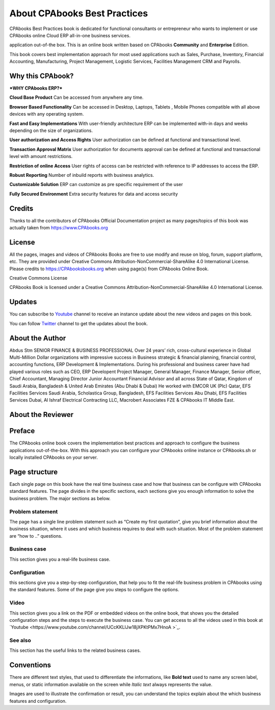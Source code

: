 .. _about:

.. meta::
   :description: Title: CPAbooks 14 Best Practices, Author: CPAbooks, Category: Books, Price: Free
   :keywords: CPAbooks Online Book, CPAbooks Functional Book, CPAbooks CookBook, Implement CPAbooks Version 12.0, Mantavya, Gajjar

.. index::
   single: About Online Book
   single: CPAbooks 14 Best Practices
   single: About Author
   single: About Reviewer

============================
About CPAbooks Best Practices
============================

.. image:: images/cpabooks_docs_logo.jpeg
   :height: 300px
   :width: 240 px
   :scale: 100 %
   :alt: CPAbooks 14 Best Practices
   :align: right

CPAbooks Best Practices book is dedicated for functional consultants
or entrepreneur who wants to implement or use CPAbooks online Cloud ERP all-in-one business services.

application out-of-the box. This is an online book written based on CPAbooks
**Community** and **Enterprise** Edition.

This book covers best implementation approach for most used applications
such as Sales, Purchase, Inventory, Financial Accounting, Manufacturing, Project Management, Logistic Services, Facilities Management CRM and Payrolls.

Why this CPAbook?
==============

***WHY CPAbooks ERP?***

**Cloud Base Product**
Can be accessed from anywhere any time.

**Browser Based Functionality**
Can be accessed in Desktop, Laptops, Tablets , Mobile Phones
compatible with all above devices with any operating system.

**Fast and Easy Implementations**
With user-friendly architecture ERP can be implemented with-in days
and weeks depending on the size of organizations.

**User authorization and Access Rights**
User authorization can be defined at functional and transactional level.

**Transaction Approval Matrix**
User authorization for documents approval can be defined at functional
and transactional level with amount restrictions.

**Restriction of online Access**
User rights of access can be restricted with reference to IP addresses
to access the ERP.

**Robust Reporting**
Number of inbuild reports with business analytics.

**Customizable Solution**
ERP can customize as pre specific requirement of the user

**Fully Secured Environment**
Extra security features for data and access security

Credits
=======

Thanks to all the contributors of CPAbooks Official Documentation project as
many pages/topics of this book was actually taken from
https://www.CPAbooks.org

License
=======

All the pages, images and videos of CPAbooks Books are free to use modify
and reuse on blog, forum, support platform, etc. They are provided under
Creative Commons Attribution-NonCommercial-ShareAlike 4.0 International
License. Please credits to https://CPAbooksbooks.org when using page(s) from
CPAbooks Online Book.

.. |image0| image:: ./images/licenses.png
   :width: 0.91667in
   :height: 0.32292in

Creative Commons License

CPAbooks Book is licensed under a Creative Commons
Attribution-NonCommercial-ShareAlike 4.0 International License.

Updates
=======
You can subscribe to `Youtube <https://www.youtube.com/channel/UCcKKLlJw18jXPKtPMx7HnoA>`_
channel to receive an instance update about the new videos and pages on this book.

You can follow `Twitter <https://twitter.com/CpabooksS>`_ channel
to get the updates about the book.

About the Author
================

Abdus Stm SENIOR FINANCE & BUSINESS PROFESSIONAL Over 24 years’ rich, cross-cultural experience in Global Multi-Million Dollar organizations with impressive success in Business strategic & financial planning, financial control, accounting functions, ERP Development & Implementations. During his professional and business career have had played various roles such as CEO, ERP Developent Project Manager, General Manager, Finance Manager, Senior officer, Chief Accountant, Managing Director Junior Accountant Financial Advisor and all across State of Qatar, Kingdom of Saudi Arabia, Bangladesh & United Arab Emirates (Abu Dhabi & Dubai) He worked with EMCOR UK (Plc) Qatar, EFS Facilities Services Saudi Arabia, Scholastica Group, Bangladesh, EFS Facilities Services Abu Dhabi, EFS Facilities Services Dubai, Al Ishraf Electrical Contracting LLC, Macrobert Associates FZE & CPAbooks IT Middle East.

About the Reviewer
==================



Preface
=======

The CPAbooks online book covers the implementation best practices and
approach to configure the business applications out-of-the-box. With
this approach you can configure your CPAbooks online instance or CPAbooks.sh or
locally installed CPAbooks on your server.


Page structure
==============

Each single page on this book have the real time business case and how
that business can be configure with CPAbooks standard features. The page
divides in the specific sections, each sections give you enough
information to solve the business problem. The major sections as below.

Problem statement
-----------------

The page has a single line problem statement such as “Create my first quotation”,
give you brief information about the business situation, where it uses and which
business requires to deal with such situation. Most of the problem
statement are “how to ..” questions.

Business case
-------------

This section gives you a real-life business case.

Configuration
-------------

this sections give you a step-by-step configuration, that help you to
fit the real-life business problem in CPAbooks using the standard features. Some of
the page give you steps to configure the options.

Video
-----

This section gives you a link on the PDF or embedded videos on the
online book, that shows you the detailed configuration steps and the
steps to execute the business case. You can get access to all the videos
used in this book at `Youtube <https://www.youtube.com/channel/UCcKKLlJw18jXPKtPMx7HnoA
>`_.

See also
--------

This section has the useful links to the related business cases.

Conventions
===========

There are different text styles, that used to differentiate the
informations, like **Bold text** used to name any screen label, menus,
or static information available on the screen while *Italic text* always
represents the value.

Images are used to illustrate the confirmation or result, you can
understand the topics explain about the which business features and
configuration.
